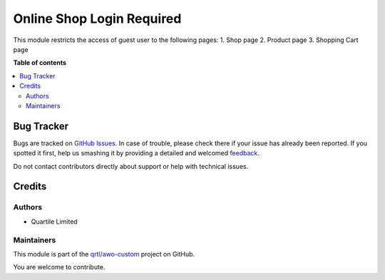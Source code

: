 ==========================
Online Shop Login Required
==========================

.. !!!!!!!!!!!!!!!!!!!!!!!!!!!!!!!!!!!!!!!!!!!!!!!!!!!!
   !! This file is generated by oca-gen-addon-readme !!
   !! changes will be overwritten.                   !!
   !!!!!!!!!!!!!!!!!!!!!!!!!!!!!!!!!!!!!!!!!!!!!!!!!!!!

.. |badge1| image:: https://img.shields.io/badge/maturity-Beta-yellow.png
    :target: https://odoo-community.org/page/development-status
    :alt: Beta
.. |badge2| image:: https://img.shields.io/badge/licence-AGPL--3-blue.png
    :target: http://www.gnu.org/licenses/agpl-3.0-standalone.html
    :alt: License: AGPL-3
.. |badge3| image:: https://img.shields.io/badge/github-qrtl%2Fawo--custom-lightgray.png?logo=github
    :target: https://github.com/qrtl/awo-custom/tree/12.0/website_sale_login_required
    :alt: qrtl/awo-custom

|badge1| |badge2| |badge3| 

This module restricts the access of guest user to the following pages:
1. Shop page
2. Product page
3. Shopping Cart page

**Table of contents**

.. contents::
   :local:

Bug Tracker
===========

Bugs are tracked on `GitHub Issues <https://github.com/qrtl/awo-custom/issues>`_.
In case of trouble, please check there if your issue has already been reported.
If you spotted it first, help us smashing it by providing a detailed and welcomed
`feedback <https://github.com/qrtl/awo-custom/issues/new?body=module:%20website_sale_login_required%0Aversion:%2012.0%0A%0A**Steps%20to%20reproduce**%0A-%20...%0A%0A**Current%20behavior**%0A%0A**Expected%20behavior**>`_.

Do not contact contributors directly about support or help with technical issues.

Credits
=======

Authors
~~~~~~~

* Quartile Limited

Maintainers
~~~~~~~~~~~

This module is part of the `qrtl/awo-custom <https://github.com/qrtl/awo-custom/tree/12.0/website_sale_login_required>`_ project on GitHub.

You are welcome to contribute.

